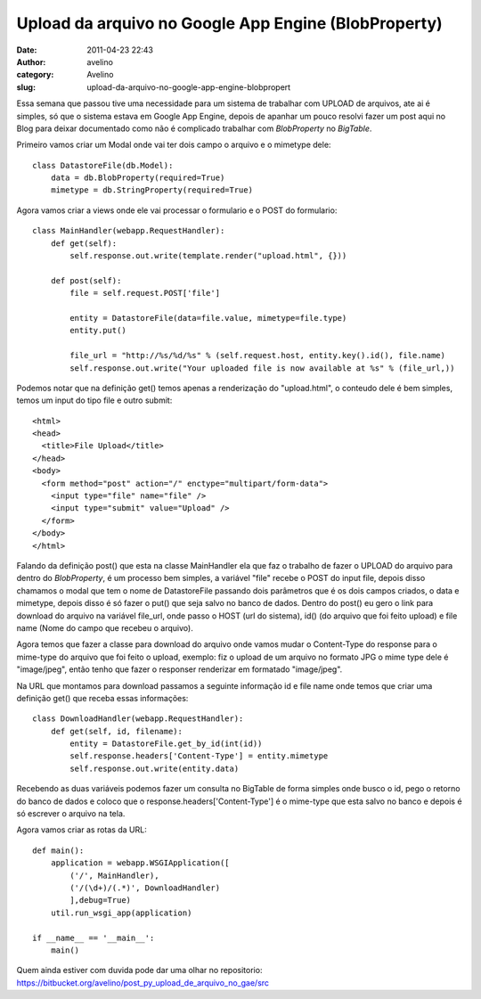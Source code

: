 Upload da arquivo no Google App Engine (BlobProperty)
#####################################################
:date: 2011-04-23 22:43
:author: avelino
:category: Avelino
:slug: upload-da-arquivo-no-google-app-engine-blobpropert

Essa semana que passou tive uma necessidade para um sistema de trabalhar
com UPLOAD de arquivos, ate ai é simples, só que o sistema estava em
Google App Engine, depois de apanhar um pouco resolvi fazer um post aqui
no Blog para deixar documentado como não é complicado trabalhar com
*BlobProperty* no *BigTable*.

Primeiro vamos criar um Modal onde vai ter dois campo o arquivo e o
mimetype dele:

::

    class DatastoreFile(db.Model):
        data = db.BlobProperty(required=True)
        mimetype = db.StringProperty(required=True)

Agora vamos criar a views onde ele vai processar o formulario e o POST
do formulario:

::

    class MainHandler(webapp.RequestHandler):
        def get(self):
            self.response.out.write(template.render("upload.html", {}))

        def post(self):
            file = self.request.POST['file']

            entity = DatastoreFile(data=file.value, mimetype=file.type)
            entity.put()

            file_url = "http://%s/%d/%s" % (self.request.host, entity.key().id(), file.name)
            self.response.out.write("Your uploaded file is now available at %s" % (file_url,))

Podemos notar que na definição get() temos apenas a renderização do
"upload.html", o conteudo dele é bem simples, temos um input do tipo
file e outro submit:

::

    <html>
    <head>
      <title>File Upload</title>
    </head>
    <body>
      <form method="post" action="/" enctype="multipart/form-data">
        <input type="file" name="file" />
        <input type="submit" value="Upload" />
      </form>
    </body>
    </html>

Falando da definição post() que esta na classe MainHandler ela que faz o
trabalho de fazer o UPLOAD do arquivo para dentro do *BlobProperty*, é
um processo bem simples, a variável "file" recebe o POST do input file,
depois disso chamamos o modal que tem o nome de DatastoreFile passando
dois parâmetros que é os dois campos criados, o data e mimetype, depois
disso é só fazer o put() que seja salvo no banco de dados. Dentro do
post() eu gero o link para download do arquivo na variável file\_url,
onde passo o HOST (url do sistema), id() (do arquivo que foi feito
upload) e file name (Nome do campo que recebeu o arquivo).

Agora temos que fazer a classe para download do arquivo onde vamos mudar
o Content-Type do response para o mime-type do arquivo que foi feito o
upload, exemplo: fiz o upload de um arquivo no formato JPG o mime type
dele é "image/jpeg", então tenho que fazer o responser renderizar em
formatado "image/jpeg".

Na URL que montamos para download passamos a seguinte informação id e
file name onde temos que criar uma definição get() que receba essas
informações:

::

    class DownloadHandler(webapp.RequestHandler):
        def get(self, id, filename):
            entity = DatastoreFile.get_by_id(int(id))
            self.response.headers['Content-Type'] = entity.mimetype
            self.response.out.write(entity.data)

Recebendo as duas variáveis podemos fazer um consulta no BigTable de
forma simples onde busco o id, pego o retorno do banco de dados e coloco
que o response.headers['Content-Type'] é o mime-type que esta salvo no
banco e depois é só escrever o arquivo na tela.

Agora vamos criar as rotas da URL:

::

    def main():
        application = webapp.WSGIApplication([
            ('/', MainHandler),
            ('/(\d+)/(.*)', DownloadHandler)
            ],debug=True)
        util.run_wsgi_app(application)

    if __name__ == '__main__':
        main()

Quem ainda estiver com duvida pode dar uma olhar no repositorio:
https://bitbucket.org/avelino/post_py_upload_de_arquivo_no_gae/src
